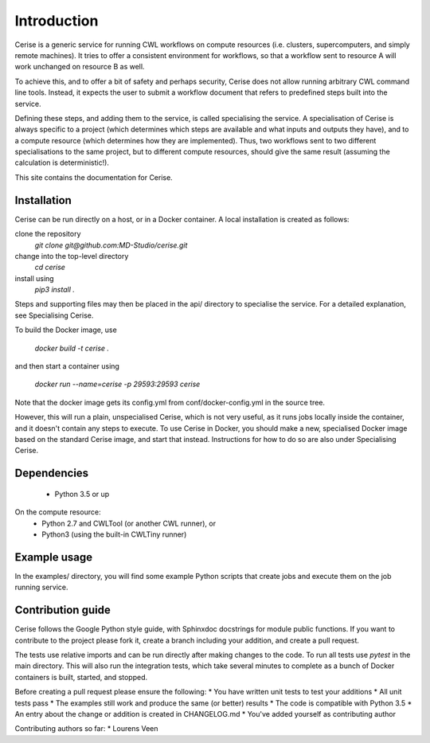 Introduction
============

Cerise is a generic service for running CWL workflows on compute resources (i.e.
clusters, supercomputers, and simply remote machines). It tries to offer a
consistent environment for workflows, so that a workflow sent to resource A will
work unchanged on resource B as well.

To achieve this, and to offer a bit of safety and perhaps security, Cerise does
not allow running arbitrary CWL command line tools. Instead, it expects the user
to submit a workflow document that refers to predefined steps built into the
service.

Defining these steps, and adding them to the service, is called specialising the
service. A specialisation of Cerise is always specific to a project (which
determines which steps are available and what inputs and outputs they have), and
to a compute resource (which determines how they are implemented). Thus, two
workflows sent to two different specialisations to the same project, but to
different compute resources, should give the same result (assuming the
calculation is deterministic!).

This site contains the documentation for Cerise.

Installation
------------
Cerise can be run directly on a host, or in a Docker container. A local
installation is created as follows:

clone the repository
    `git clone git@github.com:MD-Studio/cerise.git`
change into the top-level directory
    `cd cerise`
install using
    `pip3 install .`

Steps and supporting files may then be placed in the api/ directory to
specialise the service. For a detailed explanation, see Specialising Cerise.

To build the Docker image, use

    `docker build -t cerise .`

and then start a container using

    `docker run --name=cerise -p 29593:29593 cerise`

Note that the docker image gets its config.yml from conf/docker-config.yml in
the source tree.

However, this will run a plain, unspecialised Cerise, which is not very
useful, as it runs jobs locally inside the container, and it doesn't contain any
steps to execute. To use Cerise in Docker, you should make a new, specialised
Docker image based on the standard Cerise image, and start that instead.
Instructions for how to do so are also under Specialising Cerise.


Dependencies
------------
 * Python 3.5 or up

On the compute resource:
 * Python 2.7 and CWLTool (or another CWL runner), or
 * Python3 (using the built-in CWLTiny runner)

Example usage
-------------

In the examples/ directory, you will find some example Python scripts that
create jobs and execute them on the job running service.

Contribution guide
------------------
Cerise follows the Google Python style guide, with Sphinxdoc docstrings for module public functions. If you want to
contribute to the project please fork it, create a branch including your addition, and create a pull request.

The tests use relative imports and can be run directly after making
changes to the code. To run all tests use `pytest` in the main directory.
This will also run the integration tests, which take several minutes to complete
as a bunch of Docker containers is built, started, and stopped.

Before creating a pull request please ensure the following:
* You have written unit tests to test your additions
* All unit tests pass
* The examples still work and produce the same (or better) results
* The code is compatible with Python 3.5
* An entry about the change or addition is created in CHANGELOG.md
* You've added yourself as contributing author

Contributing authors so far:
* Lourens Veen
